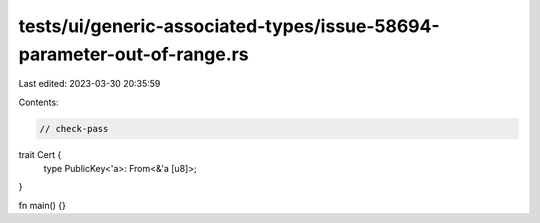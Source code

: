 tests/ui/generic-associated-types/issue-58694-parameter-out-of-range.rs
=======================================================================

Last edited: 2023-03-30 20:35:59

Contents:

.. code-block:: rs

    // check-pass

trait Cert {
    type PublicKey<'a>: From<&'a [u8]>;
}

fn main() {}


